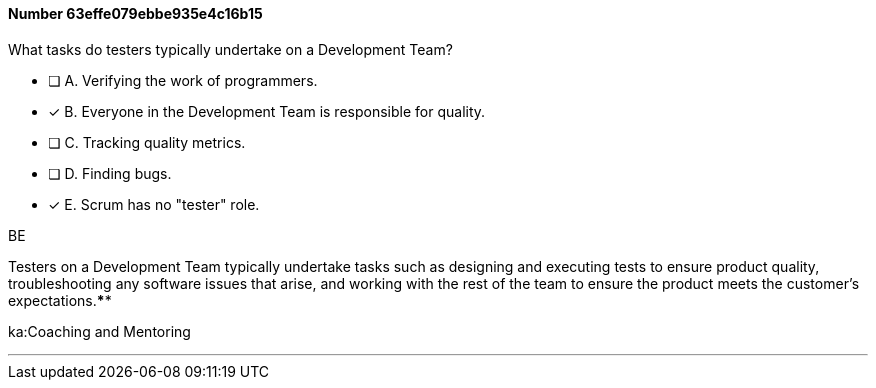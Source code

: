 
[.question]
==== Number 63effe079ebbe935e4c16b15

****

[.query]
What tasks do testers typically undertake on a Development Team?

[.list]
* [ ] A. Verifying the work of programmers.
* [*] B. Everyone in the Development Team is responsible for quality.
* [ ] C. Tracking quality metrics.
* [ ] D. Finding bugs.
* [*] E. Scrum has no "tester" role.
****

[.answer]
BE

[.explanation]
Testers on a Development Team typically undertake tasks such as designing and executing tests to ensure product quality, troubleshooting any software issues that arise, and working with the rest of the team to ensure the product meets the customer's expectations.****

[.ka]
ka:Coaching and Mentoring

'''

